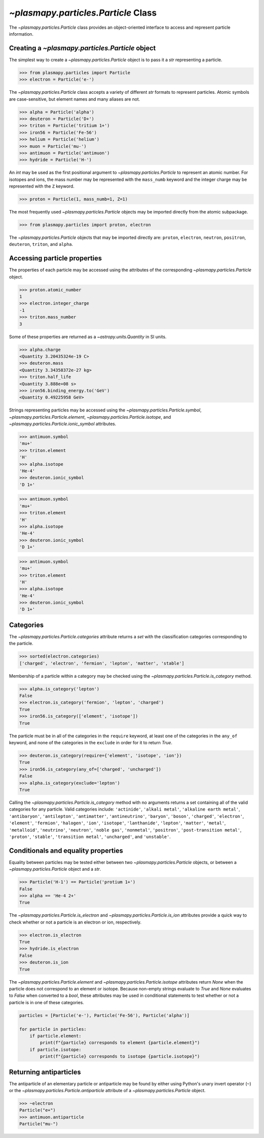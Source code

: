 .. _particle-class:

`~plasmapy.particles.Particle` Class
************************************

The `~plasmapy.particles.Particle` class provides an object-oriented
interface to access and represent particle information.

.. _particle-class-instantiation:

Creating a `~plasmapy.particles.Particle` object
================================================

The simplest way to create a `~plasmapy.particles.Particle` object
is to pass it a `str` representing a particle.

>>> from plasmapy.particles import Particle
>>> electron = Particle('e-')

The `~plasmapy.particles.Particle` class accepts a variety of different
`str` formats to represent particles. Atomic symbols are case-sensitive,
but element names and many aliases are not.

>>> alpha = Particle('alpha')
>>> deuteron = Particle('D+')
>>> triton = Particle('tritium 1+')
>>> iron56 = Particle('Fe-56')
>>> helium = Particle('helium')
>>> muon = Particle('mu-')
>>> antimuon = Particle('antimuon')
>>> hydride = Particle('H-')

An `int` may be used as the first positional argument to
`~plasmapy.particles.Particle` to represent an atomic number.  For isotopes
and ions, the mass number may be represented with the ``mass_numb``
keyword and the integer charge may be represented with the ``Z``
keyword.

>>> proton = Particle(1, mass_numb=1, Z=1)

The most frequently used `~plasmapy.particles.Particle` objects may be
imported directly from the atomic subpackage.

>>> from plasmapy.particles import proton, electron

The `~plasmapy.particles.Particle` objects that may be imported
directly are: ``proton``, ``electron``, ``neutron``, ``positron``,
``deuteron``, ``triton``, and ``alpha``.

.. _particle-class-properties:

Accessing particle properties
=============================

The properties of each particle may be accessed using the attributes of
the corresponding `~plasmapy.particles.Particle` object.

>>> proton.atomic_number
1
>>> electron.integer_charge
-1
>>> triton.mass_number
3

Some of these properties are returned as a `~astropy.units.Quantity` in
SI units.

>>> alpha.charge
<Quantity 3.20435324e-19 C>
>>> deuteron.mass
<Quantity 3.34358372e-27 kg>
>>> triton.half_life
<Quantity 3.888e+08 s>
>>> iron56.binding_energy.to('GeV')
<Quantity 0.49225958 GeV>

Strings representing particles may be accessed using the
`~plasmapy.particles.Particle.symbol`,
`~plasmapy.particles.Particle.element`,
`~plasmapy.particles.Particle.isotope`, and
`~plasmapy.particles.Particle.ionic_symbol` attributes.

>>> antimuon.symbol
'mu+'
>>> triton.element
'H'
>>> alpha.isotope
'He-4'
>>> deuteron.ionic_symbol
'D 1+'

>>> antimuon.symbol
'mu+'
>>> triton.element
'H'
>>> alpha.isotope
'He-4'
>>> deuteron.ionic_symbol
'D 1+'

>>> antimuon.symbol
'mu+'
>>> triton.element
'H'
>>> alpha.isotope
'He-4'
>>> deuteron.ionic_symbol
'D 1+'

.. _particle-class-categories:

Categories
==========

The `~plasmapy.particles.Particle.categories` attribute returns a `set`
with the classification categories corresponding to the particle.

>>> sorted(electron.categories)
['charged', 'electron', 'fermion', 'lepton', 'matter', 'stable']

Membership of a particle within a category may be checked using the
`~plasmapy.particles.Particle.is_category` method.

>>> alpha.is_category('lepton')
False
>>> electron.is_category('fermion', 'lepton', 'charged')
True
>>> iron56.is_category(['element', 'isotope'])
True

The particle must be in all of the categories in the ``require``
keyword, at least one of the categories in the ``any_of`` keyword, and
none of the categories in the ``exclude`` in order for it to return
`True`.

>>> deuteron.is_category(require={'element', 'isotope', 'ion'})
True
>>> iron56.is_category(any_of=['charged', 'uncharged'])
False
>>> alpha.is_category(exclude='lepton')
True

Calling the `~plasmapy.particles.Particle.is_category` method with no
arguments returns a set containing all of the valid categories for any
particle.  Valid categories include: ``'actinide'``, ``'alkali metal'``,
``'alkaline earth metal'``, ``'antibaryon'``, ``'antilepton'``,
``'antimatter'``, ``'antineutrino'``, ``'baryon'``, ``'boson'``,
``'charged'``, ``'electron'``, ``'element'``, ``'fermion'``,
``'halogen'``, ``'ion'``, ``'isotope'``, ``'lanthanide'``, ``'lepton'``,
``'matter'``, ``'metal'``, ``'metalloid'``, ``'neutrino'``,
``'neutron'``, ``'noble gas'``, ``'nonmetal'``, ``'positron'``,
``'post-transition metal'``, ``'proton'``, ``'stable'``,
``'transition metal'``, ``'uncharged'``, and ``'unstable'``.

.. _particle-class-conditionals-equality:

Conditionals and equality properties
====================================

Equality between particles may be tested either between two
`~plasmapy.particles.Particle` objects, or between a
`~plasmapy.particles.Particle` object and a `str`.

>>> Particle('H-1') == Particle('protium 1+')
False
>>> alpha == 'He-4 2+'
True

The `~plasmapy.particles.Particle.is_electron` and
`~plasmapy.particles.Particle.is_ion` attributes provide a quick way to
check whether or not a particle is an electron or ion, respectively.

>>> electron.is_electron
True
>>> hydride.is_electron
False
>>> deuteron.is_ion
True

The `~plasmapy.particles.Particle.element` and
`~plasmapy.particles.Particle.isotope` attributes return `None` when the
particle does not correspond to an element or isotope.  Because
non-empty strings evaluate to `True` and `None` evaluates to `False`
when converted to a `bool`, these attributes may be used in conditional
statements to test whether or not a particle is in one of these
categories.

.. code-block:: python

    particles = [Particle('e-'), Particle('Fe-56'), Particle('alpha')]

    for particle in particles:
        if particle.element:
            print(f"{particle} corresponds to element {particle.element}")
        if particle.isotope:
            print(f"{particle} corresponds to isotope {particle.isotope}")

.. _particle-class-antiparticles:

Returning antiparticles
=======================

The antiparticle of an elementary particle or antiparticle may be found
by either using Python's unary invert operator (``~``) or the
`~plasmapy.particles.Particle.antiparticle` attribute of a
`~plasmapy.particles.Particle` object.

>>> ~electron
Particle("e+")
>>> antimuon.antiparticle
Particle("mu-")
